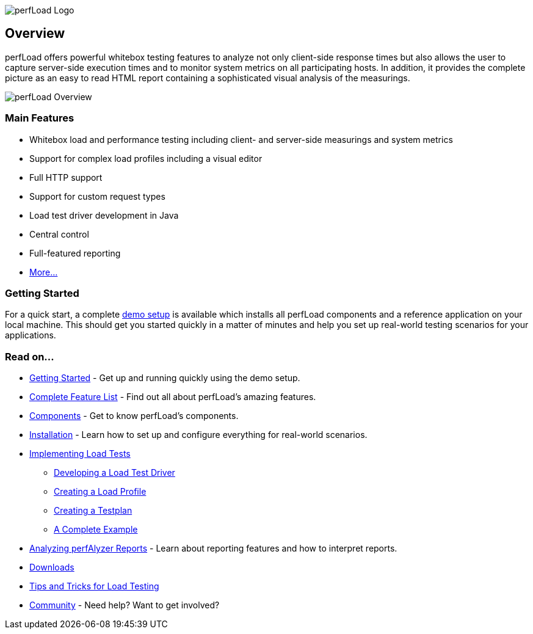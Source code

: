 image:perfLoad_Logo_wort2.png[perfLoad Logo, title="perfLoad Logo"]

== Overview

perfLoad offers powerful whitebox testing features to analyze not only
client-side response times but also allows the user to capture
server-side execution times and to monitor system metrics on all
participating hosts. In addition, it provides the complete picture as an
easy to read HTML report containing a sophisticated visual analysis of
the measurings.

image:perfLoad_overview_800x600.png[perfLoad Overview, title="perfLoad Overview"]

[discrete]
=== Main Features

* Whitebox load and performance testing including client- and server-side measurings and system metrics
* Support for complex load profiles including a visual editor
* Full HTTP support
* Support for custom request types
* Load test driver development in Java
* Central control
* Full-featured reporting
* <<_features,More...>>

[discrete]
=== Getting Started

For a quick start, a complete <<_getting_started_2,demo setup>> is
available which installs all perfLoad components and a reference
application on your local machine. This should get you started quickly
in a matter of minutes and help you set up real-world testing scenarios
for your applications.

[discrete]
=== Read on...

* <<_getting_started_2,Getting Started>> - Get up and running quickly using the demo setup.
* <<_features,Complete Feature List>> - Find out all about perfLoad's amazing features.
* <<_components,Components>> - Get to know perfLoad's components.
* <<_installation,Installation>> - Learn how to set up and configure everything for real-world scenarios.
* <<_implementing_load_tests,Implementing Load Tests>>
** <<_developing_a_load_test_driver,Developing a Load Test Driver>>
** <<_creating_a_load_profile,Creating a Load Profile>>
** <<_creating_a_testplan,Creating a Testplan>>
** <<_a_complete_example,A Complete Example>>
* <<_analyzing_perfalyzer_reports,Analyzing perfAlyzer Reports>> - Learn about reporting features and how to interpret reports.
* <<_downloads,Downloads>>
* <<_tips_and_tricks_for_load_testing,Tips and Tricks for Load Testing>>
* <<_community,Community>> - Need help? Want to get involved?

